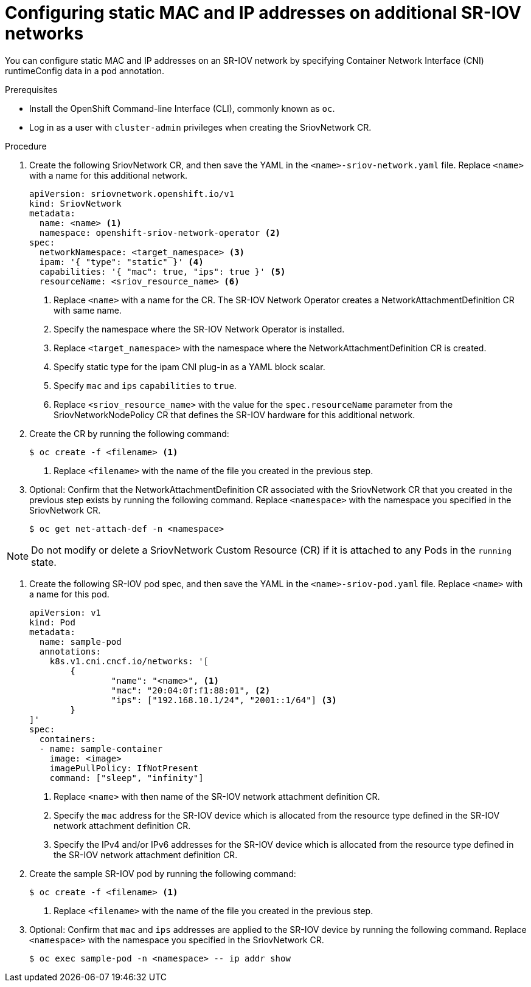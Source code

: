 // Module included in the following assemblies:
//
// * networking/hardware_networks/configuring-sriov-net-attach.adoc
// * virt/node_network/virt-configuring-sr-iov-network.adoc
// * virt/virtual_machines/vm_networking/virt-defining-an-sriov-network.adoc

[id="nw-sriov-add-pod-runtimeconfig_{context}"]
= Configuring static MAC and IP addresses on additional SR-IOV networks

You can configure static MAC and IP addresses on an SR-IOV network by specifying Container Network Interface (CNI) runtimeConfig data in a pod annotation.

.Prerequisites

* Install the OpenShift Command-line Interface (CLI), commonly known as `oc`.
* Log in as a user with `cluster-admin` privileges when creating the SriovNetwork CR.

.Procedure

. Create the following SriovNetwork CR, and then save the YAML in the `<name>-sriov-network.yaml` file. Replace `<name>` with a name for this additional network.
+
[source,yaml]
----
apiVersion: sriovnetwork.openshift.io/v1
kind: SriovNetwork
metadata:
  name: <name> <1>
  namespace: openshift-sriov-network-operator <2>
spec:
  networkNamespace: <target_namespace> <3>
  ipam: '{ "type": "static" }' <4>
  capabilities: '{ "mac": true, "ips": true }' <5>
  resourceName: <sriov_resource_name> <6>
----
<1> Replace `<name>` with a name for the CR. The SR-IOV Network Operator creates a NetworkAttachmentDefinition CR with same name.
<2> Specify the namespace where the SR-IOV Network Operator is installed.
<3> Replace `<target_namespace>` with the namespace where the NetworkAttachmentDefinition CR is created.
<4> Specify static type for the ipam CNI plug-in as a YAML block scalar.
<5> Specify `mac` and `ips` `capabilities` to `true`.
<6> Replace `<sriov_resource_name>` with the value for the `spec.resourceName` parameter from the SriovNetworkNodePolicy CR that defines the SR-IOV hardware for this additional network.

. Create the CR by running the following command:
+
----
$ oc create -f <filename> <1>
----
<1>  Replace `<filename>` with the name of the file you created in the previous step.

. Optional: Confirm that the NetworkAttachmentDefinition CR associated with the SriovNetwork CR that you created in the previous step exists by running the following command. Replace `<namespace>` with the namespace you specified in the SriovNetwork CR.
+
----
$ oc get net-attach-def -n <namespace>
----

[NOTE]
=====
Do not modify or delete a SriovNetwork Custom Resource (CR) if it is attached to any Pods in the `running` state.
=====

. Create the following SR-IOV pod spec, and then save the YAML in the `<name>-sriov-pod.yaml` file. Replace `<name>` with a name for this pod.
+
[source,yaml]
----
apiVersion: v1
kind: Pod
metadata:
  name: sample-pod
  annotations:
    k8s.v1.cni.cncf.io/networks: '[
	{
		"name": "<name>", <1>
		"mac": "20:04:0f:f1:88:01", <2>
		"ips": ["192.168.10.1/24", "2001::1/64"] <3>
	}
]'
spec:
  containers:
  - name: sample-container
    image: <image>
    imagePullPolicy: IfNotPresent
    command: ["sleep", "infinity"]
----
<1> Replace `<name>` with then name of the SR-IOV network attachment definition CR.
<2> Specify the `mac` address for the SR-IOV device which is allocated from the resource type defined in the SR-IOV network attachment definition CR.
<3> Specify the IPv4 and/or IPv6 addresses for the SR-IOV device which is allocated from the resource type defined in the SR-IOV network attachment definition CR.

. Create the sample SR-IOV pod by running the following command:
+
----
$ oc create -f <filename> <1>
----
<1>  Replace `<filename>` with the name of the file you created in the previous step.

. Optional: Confirm that `mac` and `ips` addresses are applied to the SR-IOV device by running the following command. Replace `<namespace>` with the namespace you specified in the SriovNetwork CR.
+
----
$ oc exec sample-pod -n <namespace> -- ip addr show
----
